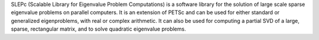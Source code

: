 SLEPc (Scalable Library for Eigenvalue Problem Computations) is a software library for the solution
of large scale sparse eigenvalue problems on parallel computers. It is an extension of PETSc and can be used for
either standard or generalized eigenproblems, with real or complex arithmetic. It can also be used for computing a
partial SVD of a large, sparse, rectangular matrix, and to solve quadratic eigenvalue problems.

